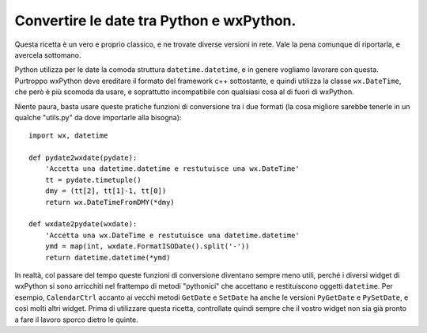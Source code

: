 .. index:: 
   single: date
   single: wx; DateTime

.. _ricette_datetime:

Convertire le date tra Python e wxPython.
=========================================

Questa ricetta è un vero e proprio classico, e ne trovate diverse versioni in rete. Vale la pena comunque di riportarla, e avercela sottomano. 

Python utilizza per le date la comoda struttura ``datetime.datetime``, e in genere vogliamo lavorare con questa. Purtroppo wxPython deve ereditare il formato del framework c++ sottostante, e quindi utilizza la classe ``wx.DateTime``, che però è più scomoda da usare, e soprattutto incompatibile con qualsiasi cosa al di fuori di wxPython. 

Niente paura, basta usare queste pratiche funzioni di conversione tra i due formati (la cosa migliore sarebbe tenerle in un qualche "utils.py" da dove importarle alla bisogna)::

    import wx, datetime

    def pydate2wxdate(pydate):
        'Accetta una datetime.datetime e restutuisce una wx.DateTime'
        tt = pydate.timetuple()
        dmy = (tt[2], tt[1]-1, tt[0])
        return wx.DateTimeFromDMY(*dmy)

    def wxdate2pydate(wxdate):
        'Accetta una wx.DateTime e restutuisce una datetime.datetime'
        ymd = map(int, wxdate.FormatISODate().split('-'))
        return datetime.datetime(*ymd) 

In realtà, col passare del tempo queste funzioni di conversione diventano sempre meno utili, perché i diversi widget di wxPython si sono arricchiti nel frattempo di metodi "pythonici" che accettano e restituiscono oggetti ``datetime``. 
Per esempio, ``CalendarCtrl`` accanto ai vecchi metodi ``GetDate`` e ``SetDate`` ha anche le versioni ``PyGetDate`` e ``PySetDate``, e così molti altri widget. 
Prima di utilizzare questa ricetta, controllate quindi sempre che il vostro widget non sia già pronto a fare il lavoro sporco dietro le quinte. 

